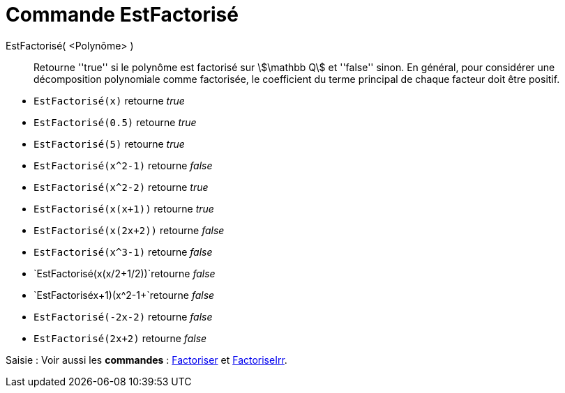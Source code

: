 = Commande EstFactorisé
:page-en: commands/IsFactored
:page-aliases: commands/IsFactorised.adoc
ifdef::env-github[:imagesdir: /en/modules/ROOT/assets/images]


EstFactorisé( <Polynôme> )::
  Retourne ''true'' si le polynôme est factorisé sur stem:[\mathbb Q] et ''false'' sinon.
En général, pour considérer une décomposition polynomiale comme factorisée, le coefficient du terme principal de chaque facteur doit être positif.

[EXAMPLE]
====
* `EstFactorisé(x)` retourne _true_ +
* `EstFactorisé(0.5)` retourne _true_ +
* `EstFactorisé(5)` retourne _true_ +
* `EstFactorisé(x^2-1)` retourne _false_ +
* `EstFactorisé(x^2-2)` retourne _true_ +
* `EstFactorisé(x(x+1))` retourne _true_ +
* `EstFactorisé(x(2x+2))` retourne _false_ +
* `EstFactorisé(x^3-1)` retourne _false_ +
* `EstFactorisé(x(x/2+1/2))`retourne _false_ +
* `EstFactorisé((x+1)(x^2-1))+`retourne _false_ +
* `EstFactorisé(-2x-2)` retourne _false_ +
* `EstFactorisé(2x+2)` retourne _false_ +
====


[.kcode]#Saisie :# Voir aussi les *commandes* : xref:/commands/Foactoriser.adoc[Factoriser] et xref:/commands/FoactoriseIrr.adoc[FactoriseIrr].

